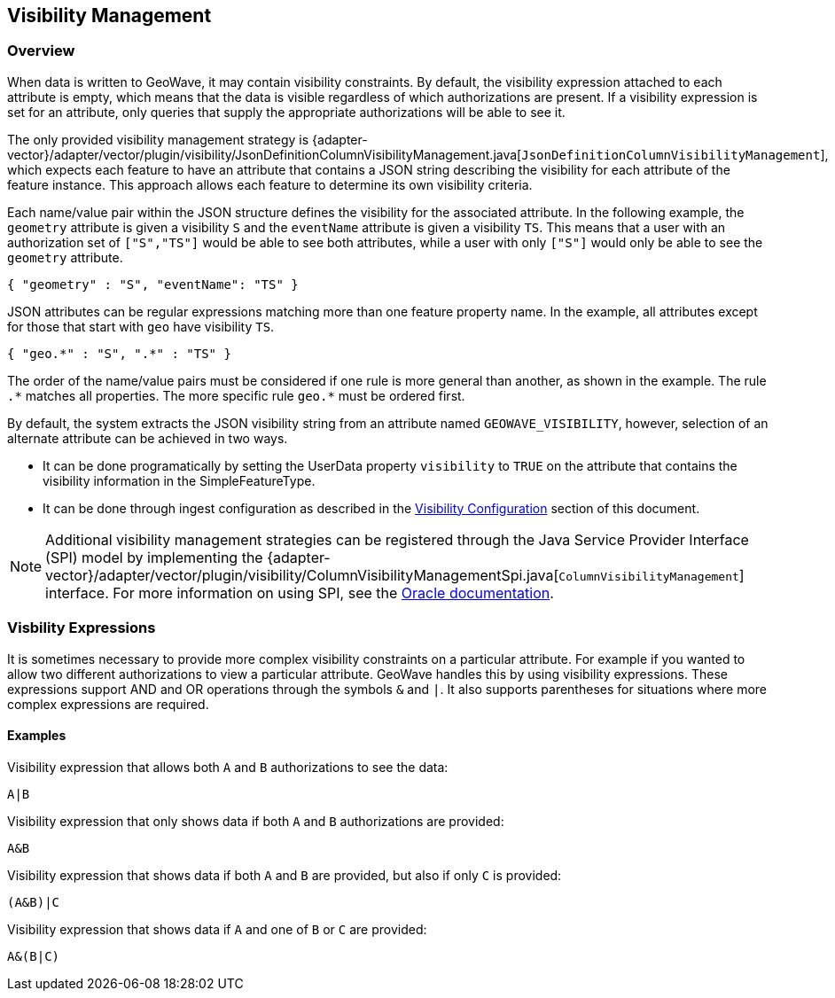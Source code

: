 <<<

:linkattrs:

== Visibility Management

[[visibility-overview]]
=== Overview

When data is written to GeoWave, it may contain visibility constraints. By default, the visibility expression attached to each attribute is empty, which means that the data is visible regardless of which authorizations are present. If a visibility expression is set for an attribute, only queries that supply the appropriate authorizations will be able to see it.

The only provided visibility management strategy is {adapter-vector}/adapter/vector/plugin/visibility/JsonDefinitionColumnVisibilityManagement.java[`JsonDefinitionColumnVisibilityManagement`], which expects each feature to have an attribute that contains a JSON string describing the visibility for each attribute of the feature instance. This approach allows each feature to determine its own visibility criteria.

Each name/value pair within the JSON structure defines the visibility for the associated attribute. In the following example, the `geometry` attribute is given a visibility `S` and the `eventName` attribute is given a visibility `TS`.  This means that a user with an authorization set of `["S","TS"]` would be able to see both attributes, while a user with only `["S"]` would only be able to see the `geometry` attribute.

[source, json]
----
{ "geometry" : "S", "eventName": "TS" }
----

JSON attributes can be regular expressions matching more than one feature property name. In the example, all attributes except for those that start with `geo` have visibility `TS`.

[source, json]
----
{ "geo.*" : "S", ".*" : "TS" }
----

The order of the name/value pairs must be considered if one rule is more general than another, as shown in the example. The rule `.$$*$$` matches all properties. The more specific rule `geo.$$*$$` must be ordered first.

By default, the system extracts the JSON visibility string from an attribute named `GEOWAVE_VISIBILITY`, however, selection of an alternate attribute can be achieved in two ways.

* It can be done programatically by setting the UserData property `visibility` to `TRUE` on the attribute that contains the visibility information in the SimpleFeatureType.
* It can be done through ingest configuration as described in the <<025-ingest.adoc#visibility-configuration, Visibility Configuration>> section of this document.

NOTE: Additional visibility management strategies can be registered through the Java Service Provider Interface (SPI) model by implementing the {adapter-vector}/adapter/vector/plugin/visibility/ColumnVisibilityManagementSpi.java[`ColumnVisibilityManagement`] interface. For more information on using SPI, see the link:https://docs.oracle.com/javase/tutorial/sound/SPI-intro.html[Oracle documentation, window="_blank"].

=== Visbility Expressions

It is sometimes necessary to provide more complex visibility constraints on a particular attribute.  For example if you wanted to allow two different authorizations to view a particular attribute.  GeoWave handles this by using visibility expressions.  These expressions support AND and OR operations through the symbols `&` and `|`.  It also supports parentheses for situations where more complex expressions are required.

==== Examples

.Visibility expression that allows both `A` and `B` authorizations to see the data:
....
A|B
....

.Visibility expression that only shows data if both `A` and `B` authorizations are provided:
....
A&B
....

.Visibility expression that shows data if both `A` and `B` are provided, but also if only `C` is provided:
....
(A&B)|C
....

.Visibility expression that shows data if `A` and one of `B` or `C` are provided:
....
A&(B|C)
....

